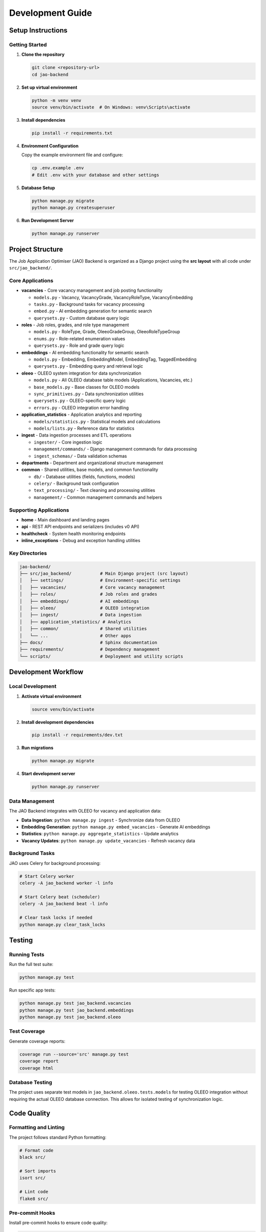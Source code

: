 Development Guide
=================

Setup Instructions
------------------

Getting Started
~~~~~~~~~~~~~~~

1. **Clone the repository**

   .. code-block:: bash

      git clone <repository-url>
      cd jao-backend

2. **Set up virtual environment**

   .. code-block:: bash

      python -m venv venv
      source venv/bin/activate  # On Windows: venv\Scripts\activate

3. **Install dependencies**

   .. code-block:: bash

      pip install -r requirements.txt

4. **Environment Configuration**

   Copy the example environment file and configure:

   .. code-block:: bash

      cp .env.example .env
      # Edit .env with your database and other settings

5. **Database Setup**

   .. code-block:: bash

      python manage.py migrate
      python manage.py createsuperuser

6. **Run Development Server**

   .. code-block:: bash

      python manage.py runserver

Project Structure
-----------------

The Job Application Optimiser (JAO) Backend is organized as a Django project
using the **src layout** with all code under ``src/jao_backend/``.

Core Applications
~~~~~~~~~~~~~~~~~

* **vacancies** - Core vacancy management and job posting functionality

  - ``models.py`` - Vacancy, VacancyGrade, VacancyRoleType, VacancyEmbedding
  - ``tasks.py`` - Background tasks for vacancy processing
  - ``embed.py`` - AI embedding generation for semantic search
  - ``querysets.py`` - Custom database query logic

* **roles** - Job roles, grades, and role type management

  - ``models.py`` - RoleType, Grade, OleeoGradeGroup, OleeoRoleTypeGroup
  - ``enums.py`` - Role-related enumeration values
  - ``querysets.py`` - Role and grade query logic

* **embeddings** - AI embedding functionality for semantic search

  - ``models.py`` - Embedding, EmbeddingModel, EmbeddingTag, TaggedEmbedding
  - ``querysets.py`` - Embedding query and retrieval logic

* **oleeo** - OLEEO system integration for data synchronization

  - ``models.py`` - All OLEEO database table models (Applications, Vacancies, etc.)
  - ``base_models.py`` - Base classes for OLEEO models
  - ``sync_primitives.py`` - Data synchronization utilities
  - ``querysets.py`` - OLEEO-specific query logic
  - ``errors.py`` - OLEEO integration error handling

* **application_statistics** - Application analytics and reporting

  - ``models/statistics.py`` - Statistical models and calculations
  - ``models/lists.py`` - Reference data for statistics

* **ingest** - Data ingestion processes and ETL operations

  - ``ingester/`` - Core ingestion logic
  - ``management/commands/`` - Django management commands for data processing
  - ``ingest_schemas/`` - Data validation schemas

* **departments** - Department and organizational structure management
* **common** - Shared utilities, base models, and common functionality

  - ``db/`` - Database utilities (fields, functions, models)
  - ``celery/`` - Background task configuration
  - ``text_processing/`` - Text cleaning and processing utilities
  - ``management/`` - Common management commands and helpers

Supporting Applications
~~~~~~~~~~~~~~~~~~~~~~~

* **home** - Main dashboard and landing pages
* **api** - REST API endpoints and serializers (includes v0 API)
* **healthcheck** - System health monitoring endpoints
* **inline_exceptions** - Debug and exception handling utilities

Key Directories
~~~~~~~~~~~~~~~

.. code-block::

   jao-backend/
   ├── src/jao_backend/           # Main Django project (src layout)
   │   ├── settings/              # Environment-specific settings
   │   ├── vacancies/             # Core vacancy management
   │   ├── roles/                 # Job roles and grades
   │   ├── embeddings/            # AI embeddings
   │   ├── oleeo/                 # OLEEO integration
   │   ├── ingest/                # Data ingestion
   │   ├── application_statistics/ # Analytics
   │   ├── common/                # Shared utilities
   │   └── ...                    # Other apps
   ├── docs/                      # Sphinx documentation
   ├── requirements/              # Dependency management
   └── scripts/                   # Deployment and utility scripts

Development Workflow
--------------------

Local Development
~~~~~~~~~~~~~~~~~

1. **Activate virtual environment**

   .. code-block:: bash

      source venv/bin/activate

2. **Install development dependencies**

   .. code-block:: bash

      pip install -r requirements/dev.txt

3. **Run migrations**

   .. code-block:: bash

      python manage.py migrate

4. **Start development server**

   .. code-block:: bash

      python manage.py runserver

Data Management
~~~~~~~~~~~~~~~

The JAO Backend integrates with OLEEO for vacancy and application data:

* **Data Ingestion**: ``python manage.py ingest`` - Synchronize data from OLEEO
* **Embedding Generation**: ``python manage.py embed_vacancies`` - Generate AI embeddings
* **Statistics**: ``python manage.py aggregate_statistics`` - Update analytics
* **Vacancy Updates**: ``python manage.py update_vacancies`` - Refresh vacancy data

Background Tasks
~~~~~~~~~~~~~~~

JAO uses Celery for background processing:

.. code-block:: bash

   # Start Celery worker
   celery -A jao_backend worker -l info

   # Start Celery beat (scheduler)
   celery -A jao_backend beat -l info

   # Clear task locks if needed
   python manage.py clear_task_locks

Testing
-------

Running Tests
~~~~~~~~~~~~~

Run the full test suite:

.. code-block:: bash

   python manage.py test

Run specific app tests:

.. code-block:: bash

   python manage.py test jao_backend.vacancies
   python manage.py test jao_backend.embeddings
   python manage.py test jao_backend.oleeo

Test Coverage
~~~~~~~~~~~~~

Generate coverage reports:

.. code-block:: bash

   coverage run --source='src' manage.py test
   coverage report
   coverage html

Database Testing
~~~~~~~~~~~~~~~~

The project uses separate test models in ``jao_backend.oleeo.tests.models``
for testing OLEEO integration without requiring the actual OLEEO database connection.
This allows for isolated testing of synchronization logic.

Code Quality
------------

Formatting and Linting
~~~~~~~~~~~~~~~~~~~~~~

The project follows standard Python formatting:

.. code-block:: bash

   # Format code
   black src/

   # Sort imports
   isort src/

   # Lint code
   flake8 src/

Pre-commit Hooks
~~~~~~~~~~~~~~~

Install pre-commit hooks to ensure code quality:

.. code-block:: bash

   pre-commit install

Documentation
-------------

Building Documentation
~~~~~~~~~~~~~~~~~~~~~~

Generate Sphinx documentation:

.. code-block:: bash

   cd docs/
   make html

The documentation will be available in ``docs/_build/html/``.

Each Django app has its own ``README.md`` with specific information:

* ``src/jao_backend/vacancies/README.md``
* ``src/jao_backend/oleeo/README.md``
* ``src/jao_backend/ingest/README.md``
* ``src/jao_backend/roles/README.md``
* And others...

API Documentation
~~~~~~~~~~~~~~~~

API documentation is auto-generated from docstrings. Ensure all public
methods and classes have proper docstrings following the Google/NumPy style.

Deployment
----------

Environment Configuration
~~~~~~~~~~~~~~~~~~~~~~~~~

Configure environment variables for different deployment stages:

* ``DEBUG`` - Set to False in production
* ``DATABASE_URL`` - Database connection string
* ``LITELLM_API_BASE`` - AI service endpoint for embeddings
* ``LITELLM_CUSTOM_PROVIDER`` - AI service provider configuration
* ``CELERY_BROKER_URL`` - Message broker for background tasks
* ``EMBEDDING_TAGS`` - Configuration for embedding tag management

Production Checklist
~~~~~~~~~~~~~~~~~~~~

1. Set ``DEBUG = False`` in production settings
2. Configure proper ``ALLOWED_HOSTS``
3. Set up database with proper credentials and connection pooling
4. Configure static file serving (WhiteNoise or CDN)
5. Set up Celery workers for background tasks
6. Configure logging and monitoring (Sentry, etc.)
7. Set up backup procedures for database and media files
8. Configure OLEEO database connection for data synchronization

Background Tasks
~~~~~~~~~~~~~~~

JAO uses Celery extensively for data processing:

.. code-block:: bash

   # Production Celery setup
   celery -A jao_backend worker -l info --concurrency=4
   celery -A jao_backend beat -l info

   # Monitor tasks
   celery -A jao_backend inspect active
   celery -A jao_backend inspect scheduled

Contributing
------------

Development Standards
~~~~~~~~~~~~~~~~~~~~

* Follow PEP 8 coding standards
* Write comprehensive docstrings for all public APIs
* Include unit tests for new functionality
* Update documentation for significant changes
* Each Django app should have its own README.md

Pull Request Process
~~~~~~~~~~~~~~~~~~~

1. Create feature branch from main
2. Implement changes with tests
3. Update relevant README.md files
4. Update main documentation if needed
5. Submit pull request with clear description
6. Address code review feedback
7. Ensure CI checks pass

Code Review Guidelines
~~~~~~~~~~~~~~~~~~~~~

* Focus on code clarity and maintainability
* Verify test coverage for new features
* Check for security implications (especially data handling)
* Ensure proper error handling
* Validate database migration safety
* Review OLEEO integration impacts

Troubleshooting
--------------

Common Issues
~~~~~~~~~~~~~

**Database Connection Errors**
   Check your ``.env`` file database configuration and ensure the database server is running.

**Import Errors with src Layout**
   Verify your Python path includes the ``src/`` directory and all dependencies are installed.
   The project uses ``src/jao_backend/`` as the package root.

**Embedding Service Errors**
   Check ``LITELLM_API_BASE`` and ``LITELLM_CUSTOM_PROVIDER`` configuration.
   Ensure the AI service is accessible and API keys are valid.

**Celery Task Failures**
   Verify Redis/RabbitMQ broker is running and ``CELERY_BROKER_URL`` is correct.
   Check worker logs for specific error details.

**OLEEO Synchronization Issues**
   Verify OLEEO database connection settings and permissions.
   Check the OLEEO integration logs for synchronization errors.

**Migration Conflicts**
   When working with multiple developers, migration conflicts may occur.
   Use ``python manage.py makemigrations --merge`` to resolve conflicts.

Getting Help
~~~~~~~~~~~~

* Check the app-specific README.md files in each Django app
* Review existing issues in the project repository
* Consult the Django documentation for framework-specific issues
* Check Celery documentation for background task issues
* Review OLEEO integration documentation for data sync problems

Development Tips
~~~~~~~~~~~~~~~

* Use ``python manage.py shell_plus`` for enhanced Django shell with auto-imports
* Enable Django Debug Toolbar in development for SQL query analysis
* Use ``python manage.py show_urls`` to list all available URL patterns
* Monitor Celery task queues during development: ``celery -A jao_backend inspect active``